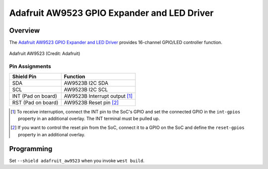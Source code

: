 .. _adafruit_aw9523:

Adafruit AW9523 GPIO Expander and LED Driver
############################################

Overview
********

The `Adafruit AW9523 GPIO Expander and LED Driver`_ provides
16-channel GPIO/LED controller function.

.. figure:: adafruit_aw9523.webp
   :align: center
   :alt: Adafruit AW9523

   Adafruit AW9523 (Credit: Adafruit)

Pin Assignments
===============

+--------------------------+------------------------------------------+
| Shield Pin               | Function                                 |
+==========================+==========================================+
| SDA                      | AW9523B I2C SDA                          |
+--------------------------+------------------------------------------+
| SCL                      | AW9523B I2C SCL                          |
+--------------------------+------------------------------------------+
| INT (Pad on board)       | AW9523B Interrupt output [1]_            |
+--------------------------+------------------------------------------+
| RST (Pad on board)       | AW9523B Reset pin [2]_                   |
+--------------------------+------------------------------------------+

.. [1] To receive interruption, connect the INT pin to the SoC's GPIO and set the connected
       GPIO in the ``int-gpios`` property in an additional overlay. The INT terminal must be
       pulled up.

.. [2] If you want to control the reset pin from the SoC, connect it to a GPIO on the SoC
       and define the ``reset-gpios`` property in an additional overlay.

Programming
***********

Set ``--shield adafruit_aw9523`` when you invoke ``west build``.

.. _Adafruit AW9523 GPIO Expander and LED Driver:
    https://learn.adafruit.com/adafruit-aw9523-gpio-expander-and-led-driver

.. _Awinic AW9523B 16 MULTI-FUNCTION LED DRIVER AND GPIO CONTROLLER WITH I2C INTERFACE:
    https://doc.awinic.com/doc/202403/deffbf3b-7e7b-4ff6-8e91-fd85e2d845d5.pdf
